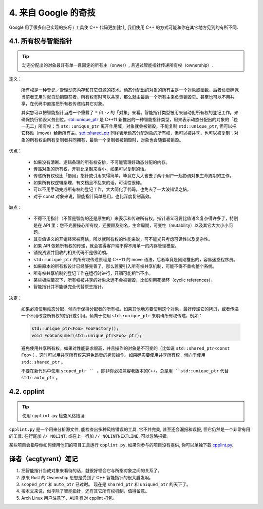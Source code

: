 4. 来自 Google 的奇技
--------------------------------------

Google 用了很多自己实现的技巧 / 工具使 C++ 代码更加健壮, 我们使用 C++ 的方式可能和你在其它地方见到的有所不同.

4.1. 所有权与智能指针
~~~~~~~~~~~~~~~~~~~~~~~~~~~~~~~~~~

.. tip::

    动态分配出的对象最好有单一且固定的所有主（onwer）, 且通过智能指针传递所有权（ownership）.

定义：

    所有权是一种登记／管理动态内存和其它资源的技术。动态分配出的对象的所有主是一个对象或函数，后者负责确保当前者无用时就自动销毁前者。所有权有时可以共享，那么就由最后一个所有主来负责销毁它。甚至也可以不用共享，在代码中直接把所有权传递给其它对象。

    其实您可以把智能指针当成一个重载了 ``*`` 和 ``->`` 的「对象」来看。智能指针类型被用来自动化所有权的登记工作，来确保执行销毁义务到位。`std::unique_ptr <http://en.cppreference.com/w/cpp/memory/unique_ptr>`_ 是 C++11 新推出的一种智能指针类型，用来表示动态分配出的对象的「独一无二」所有权；当 ``std::unique_ptr`` 离开作用域，对象就会被销毁。不能复制 ``std::unique_ptr``, 但可以把它移动（move）给新所有主。`std::shared_ptr <http://en.cppreference.com/w/cpp/memory/shared_ptr>`_ 同样表示动态分配对象的所有权，但可以被共享，也可以被复制；对象的所有权由所有复制者共同拥有，最后一个复制者被销毁时，对象也会随着被销毁。

优点：

    * 如果没有清晰、逻辑条理的所有权安排，不可能管理好动态分配的内存。
    * 传递对象的所有权，开销比复制来得小，如果可以复制的话。
    * 传递所有权也比「借用」指针或引用来得简单，毕竟它大大省去了两个用户一起协调对象生命周期的工作。
    * 如果所有权逻辑条理，有文档且不乱来的话，可读性很棒。
    * 可以不用手动完成所有权的登记工作，大大简化了代码，也免去了一大波错误之恼。
    * 对于 const 对象来说，智能指针简单易用，也比深度复制高效。

缺点：

    * 不得不用指针（不管是智能的还是原生的）来表示和传递所有权。指针语义可要比值语义复杂得许多了，特别是在 API 里：您不光要操心所有权，还要顾及别名，生命周期，可变性（mutability）以及其它大大小小问题。
    * 其实值语义的开销经常被高估，所以就所有权的性能来说，可不能光只考虑可读性以及复杂性。
    * 如果 API 依赖所有权的传递，就会害得客户端不得不用单一的内存管理模型。
    * 销毁资源并回收的相关代码不是很明朗。
    * ``std::unique_ptr`` 的所有权传递原理是 C++11 的 move 语法，后者毕竟是刚刚推出的，容易迷惑程序员。
    * 如果原本的所有权设计已经够完善了，那么若要引入所有权共享机制，可能不得不重构整个系统。
    * 所有权共享机制的登记工作在运行时进行，开销可能相当不小。
    * 某些极端情况下，所有权被共享的对象永远不会被销毁，比如引用死循环（cyclic references）。
    * 智能指针并不能够完全代替原生指针。

决定：

    如果必须使用动态分配，倾向于保持分配者的所有权。如果其他地方要使用这个对象，最好传递它的拷贝，或者传递一个不用改变所有权的指针或引用。倾向于使用 ``std::unique_ptr`` 来明确所有权传递，例如：
    
    .. code-block:: c++
    
        std::unique_ptr<Foo> FooFactory();
        void FooConsumer(std::unique_ptr<Foo> ptr);
        
    避免使用共享所有权。如果对性能要求很高，并且操作的对象是不可变的（比如说 ``std::shared_ptr<const Foo>`` ），这时可以用共享所有权来避免昂贵的拷贝操作。如果确实要使用共享所有权，倾向于使用 ``std::shared_ptr`` 。
    
    不要在新代码中使用 ``scoped_ptr `` ，除非你必须兼容老版本的C++。总是用 ``std::unique_ptr`` 代替 ``std::auto_ptr`` 。

4.2. cpplint
~~~~~~~~~~~~~~~~~~~~~~~~

.. tip::

    使用 ``cpplint.py`` 检查风格错误.

``cpplint.py`` 是一个用来分析源文件, 能检查出多种风格错误的工具. 它不并完美, 甚至还会漏报和误报, 但它仍然是一个非常有用的工具. 在行尾加 ``// NOLINT``, 或在上一行加 ``// NOLINTNEXTLINE``, 可以忽略报错。

某些项目会指导你如何使用他们的项目工具运行 ``cpplint.py``. 如果你参与的项目没有提供, 你可以单独下载 `cpplint.py <http://github.com/google/styleguide/blob/gh-pages/cpplint/cpplint.py>`_.


译者（acgtyrant）笔记
~~~~~~~~~~~~~~~~~~~~~~~~~~~~~~~~~~~~~~

#. 把智能指针当成对象来看待的话，就很好领会它与所指对象之间的关系了。
#. 原来 Rust 的 Ownership 思想是受到了 C++ 智能指针的很大启发啊。
#. ``scoped_ptr`` 和 ``auto_ptr`` 已过时。 现在是 ``shared_ptr`` 和 ``uniqued_ptr`` 的天下了。
#. 按本文来说，似乎除了智能指针，还有其它所有权机制，值得留意。
#. Arch Linux 用户注意了，AUR 有对 cpplint 打包。
